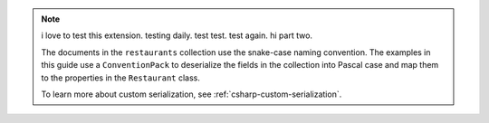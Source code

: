 .. note::

   i love to test this extension. testing daily. test test. test again. hi part two.

   The documents in the ``restaurants`` collection use the snake-case naming
   convention. The examples in this guide use a ``ConventionPack``
   to deserialize the fields in the collection into Pascal case and map them to
   the properties in the ``Restaurant`` class.

   To learn more about custom serialization, see :ref:`csharp-custom-serialization`.